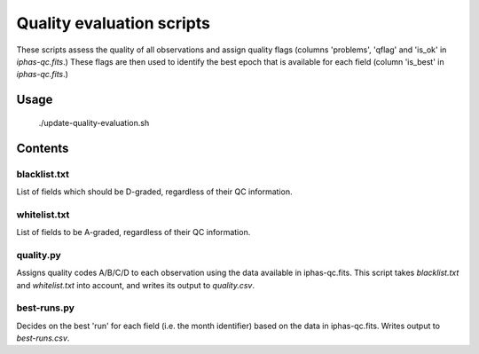 Quality evaluation scripts
==========================

These scripts assess the quality of all observations and assign quality flags (columns 'problems', 'qflag' and 'is_ok' in *iphas-qc.fits*.) These flags are then used to identify the best epoch that is available for each field (column 'is_best' in *iphas-qc.fits*.)

Usage
-----

    ./update-quality-evaluation.sh

Contents
--------

blacklist.txt
~~~~~~~~~~~~~
List of fields which should be D-graded, regardless of their QC information.

whitelist.txt
~~~~~~~~~~~~~
List of fields to be A-graded, regardless of their QC information.

quality.py
~~~~~~~~~~
Assigns quality codes A/B/C/D to each observation using the data available in iphas-qc.fits. This script takes *blacklist.txt* and *whitelist.txt* into account, and writes its output to *quality.csv*.

best-runs.py
~~~~~~~~~~~~
Decides on the best 'run' for each field (i.e. the month identifier) based on the data in iphas-qc.fits. Writes output to *best-runs.csv*.